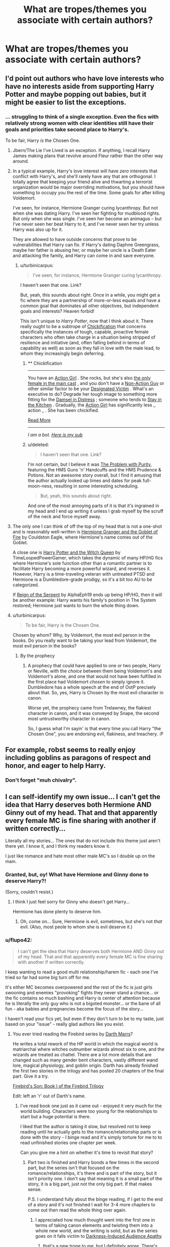 #+TITLE: What are tropes/themes you associate with certain authors?

* What are tropes/themes you associate with certain authors?
:PROPERTIES:
:Score: 10
:DateUnix: 1414605894.0
:DateShort: 2014-Oct-29
:FlairText: Discussion
:END:

** I'd point out authors who have love interests who have no interests aside from supporting Harry Potter and maybe popping out babies, but it might be easier to list the exceptions.
:PROPERTIES:
:Score: 9
:DateUnix: 1414620732.0
:DateShort: 2014-Oct-30
:END:

*** ... struggling to think of a single exception. Even the fics with relatively strong women with clear identities still have their goals and priorities take second place to Harry's.

To be fair, Harry /is/ the Chosen One.
:PROPERTIES:
:Author: Taure
:Score: 4
:DateUnix: 1414626463.0
:DateShort: 2014-Oct-30
:END:

**** Jbern/The Lie I've Lived is an exception. If anything, I recall Harry James making plans that revolve around Fleur rather than the other way around.
:PROPERTIES:
:Author: firaxus
:Score: 8
:DateUnix: 1414631791.0
:DateShort: 2014-Oct-30
:END:


**** In a typical example, Harry's love interest will have /zero/ interests that conflict with Harry's, and she'll rarely have any that are orthogonal. I totally agree that keeping your friend alive and thwarting a terrorist organization would be major overriding motivations, but you should have something to occupy you the rest of the time. Some goals for after killing Voldemort.

I've seen, for instance, Hermione Granger curing lycanthropy. But not when she was dating Harry. I've seen her fighting for mudblood rights. But only when she was single. I've seen her become an animagus -- but I've never seen her beat Harry to it, and I've never seen her try unless Harry was also up for it.

They are allowed to have outside concerns that prove to be vulnerabilities that Harry can fix. If Harry's dating Daphne Greengrass, maybe her father is abusing her, or maybe her uncle is a Death Eater and attacking the family, and Harry can come in and save everyone.
:PROPERTIES:
:Score: 3
:DateUnix: 1414636938.0
:DateShort: 2014-Oct-30
:END:

***** u/turbinicarpus:
#+begin_quote
  I've seen, for instance, Hermione Granger curing lycanthropy.
#+end_quote

I haven't seen that one. Link?

But, yeah, this sounds about right. Once in a while, you might get a fic where they are a partnership of more-or-less equals and have a common goal that dominates all other objectives, but independent goals and interests? Heaven forbid!

This isn't unique to /Harry Potter/, now that I think about it. There really ought to be a subtrope of [[http://tvtropes.org/pmwiki/pmwiki.php/Main/Chickification][Chickification]] that concerns specifically the instances of tough, capable, proactive female characters who often take charge in a situation being stripped of resilience and initiative (and, often falling behind in terms of capability as well) as soon as they fall in love with the male lead, to whom they increasingly begin deferring.
:PROPERTIES:
:Author: turbinicarpus
:Score: 2
:DateUnix: 1414666568.0
:DateShort: 2014-Oct-30
:END:

****** ** Chickification
   :PROPERTIES:
   :CUSTOM_ID: chickification
   :END:

--------------

You have an [[http://tvtropes.org/pmwiki/pmwiki.php/Main/ActionGirl][Action Girl]] . She rocks, but she's also [[http://tvtropes.org/pmwiki/pmwiki.php/Main/TheSmurfettePrinciple][the only female in the main cast]] , and you don't have a [[http://tvtropes.org/pmwiki/pmwiki.php/Main/NonActionGuy][Non-Action Guy]] or other similar factor to be your [[http://tvtropes.org/pmwiki/pmwiki.php/Main/DesignatedVictim][Designated Victim]] . What's an executive to do? Degrade her tough image to something more fitting for the [[http://tvtropes.org/pmwiki/pmwiki.php/Main/DamselInDistress][Damsel in Distress]] ; someone who tends to [[http://tvtropes.org/pmwiki/pmwiki.php/Main/StayInTheKitchen][Stay in the Kitchen]] . Gradually, the [[http://tvtropes.org/pmwiki/pmwiki.php/Main/ActionGirl][Action Girl]] has significantly less _ action _ . She has been chickified.

[[http://tvtropes.org/pmwiki/pmwiki.php/Main/Chickification][Read More]]

--------------

/I am a bot. [[http://reddit.com/r/autotrope][Here is my sub]]/
:PROPERTIES:
:Author: autotrope_bot
:Score: 3
:DateUnix: 1414666683.0
:DateShort: 2014-Oct-30
:END:


****** u/deleted:
#+begin_quote
  I haven't seen that one. Link?
#+end_quote

I'm not certain, but I believe it was [[https://www.fanfiction.net/s/4776976/1/The-Problem-with-Purity][The Problem with Purity]], featuring the HMS Guns 'n' Handcuffs and the HMS Prudence & Potions. Not an awesome story overall, but I find it amusing that the author actually looked up times and dates for peak full-moon-ness, resulting in some interesting scheduling.

#+begin_quote
  But, yeah, this sounds about right.
#+end_quote

And one of the most annoying parts of it is that it's ingrained in my head and I end up writing it unless I grab myself by the scruff of the neck and force myself away.
:PROPERTIES:
:Score: 3
:DateUnix: 1414682404.0
:DateShort: 2014-Oct-30
:END:


**** The only one I can think of off the top of my head that is not a one-shot and is reasonably well-written is [[http://fanfiction.portkey.org/story/7700][Hermione Granger and the Goblet of Fire]] by Couldston Eagle, where Hermione's name comes out of the Goblet.

A close one is [[https://www.fanfiction.net/s/8823447/][Harry Potter and the Witch Queen]] by TimeLoopedPowerGamer, which takes the dynamic of many HP/HG fics where Hermione's sole function other than a romantic partner is to facilitate Harry becoming a more powerful wizard, and reverses it. However, Harry is a time-traveling veteran with untreated PTSD and Hermione is a Dumbledore-grade prodigy, so it's a bit too AU to be categorized.

If [[https://www.fanfiction.net/s/9783012/1/Reign-of-the-Serpent][Reign of the Serpent]] by AlphaEph19 ends up being HP/HG, then it will be another example: Harry wants his family's position in The System restored; Hermione just wants to burn the whole thing down.
:PROPERTIES:
:Author: turbinicarpus
:Score: 3
:DateUnix: 1414667426.0
:DateShort: 2014-Oct-30
:END:


**** u/turbinicarpus:
#+begin_quote
  To be fair, Harry is the Chosen One.
#+end_quote

Chosen by whom? Why, by Voldemort, the most evil person in the books. Do you really want to be taking your lead from Voldemort, the most evil person in the books?
:PROPERTIES:
:Author: turbinicarpus
:Score: 2
:DateUnix: 1414665251.0
:DateShort: 2014-Oct-30
:END:

***** By the prophecy
:PROPERTIES:
:Author: snowywish
:Score: 2
:DateUnix: 1414693241.0
:DateShort: 2014-Oct-30
:END:

****** A prophecy that could have applied to one or two people, Harry or Neville, with the /choice/ between them being Voldemort's and Voldemort's alone, and one that would not have been fulfilled in the first place had Voldemort /chosen/ to simply ignore it. Dumbledore has a whole speech at the end of OotP precisely about that. So, yes, Harry is Chosen by the most evil character in canon.

Worse yet, the prophecy came from Trelawney, the flakiest character in canon, and it was conveyed by Snape, the second most untrustworthy character in canon.

So, I guess what I'm sayin' is that every time you call Harry "the Chosen One", you are endorsing evil, flakiness, and treachery. :P
:PROPERTIES:
:Author: turbinicarpus
:Score: 1
:DateUnix: 1414722711.0
:DateShort: 2014-Oct-31
:END:


** For example, robst seems to really enjoy including goblins as paragons of respect and honor, and eager to help Harry.
:PROPERTIES:
:Score: 8
:DateUnix: 1414606393.0
:DateShort: 2014-Oct-29
:END:

*** Don't forget "muh chivalry".
:PROPERTIES:
:Score: 13
:DateUnix: 1414615845.0
:DateShort: 2014-Oct-30
:END:


** I can self-identify my own issue... I can't get the idea that Harry deserves both Hermione AND Ginny out of my head. That and that apparently every female MC is fine sharing with another if written correctly...

Literally all my stories... The ones that do not include this theme just aren't there yet. I know it, and I think my readers know it.

I just like romance and hate most other male MC's so I double up on the main.
:PROPERTIES:
:Author: JustRuss79
:Score: 4
:DateUnix: 1414637884.0
:DateShort: 2014-Oct-30
:END:

*** Granted, but, oy! What have Hermione and Ginny done to deserve Harry?!

(Sorry, couldn't resist.)
:PROPERTIES:
:Author: turbinicarpus
:Score: 1
:DateUnix: 1414664536.0
:DateShort: 2014-Oct-30
:END:

**** I think I just feel sorry for Ginny who doesn't get Harry...

Hermione has done plenty to deserve him.
:PROPERTIES:
:Author: JustRuss79
:Score: 1
:DateUnix: 1414711485.0
:DateShort: 2014-Oct-31
:END:

***** Oh, come on... Sure, Hermione is evil, sometimes, but she's not /that/ evil. (Also, most peole to whom she is evil deserve it.)
:PROPERTIES:
:Author: turbinicarpus
:Score: 1
:DateUnix: 1414723647.0
:DateShort: 2014-Oct-31
:END:


*** u/flupo42:
#+begin_quote
  I can't get the idea that Harry deserves both Hermione AND Ginny out of my head. That and that apparently every female MC is fine sharing with another if written correctly.
#+end_quote

I keep wanting to read a good multi relationship/harem fic - each one I've tried so far had some big turn off for me.

It's either MC becomes overpowered and the rest of the fic is just girls swooning and enemies "provoking" fights they never stand a chance... or the fic contains so much bashing and Harry is center of attention because he is literally the only guy who is not a bigoted monster... or the bane of all fun - aka babies and pregnancies become the focus of the story...

I haven't read your fics yet, but even if they don't turn to be to my taste, just based on your "issue" - really glad authors like you exist.
:PROPERTIES:
:Author: flupo42
:Score: 1
:DateUnix: 1414675264.0
:DateShort: 2014-Oct-30
:END:

**** You ever tried reading the Firebird series by [[https://www.fanfiction.net/u/1229909/Darth-Marrs][Darth Marrs]]?

He writes a total rework of the HP world in which the magical world is matriarchal where witches outnumber wizards almost six to one, and the wizards are treated as chattel. There are a lot more details that are changed such as many gender bent characters, vastly different wand lore, magical physiology, and goblin origin. Darth has already finished the first two stories in the trilogy and has posted 20 chapters of the final part. Give it a try.

[[https://www.fanfiction.net/s/8629685/1/Firebird-s-Son-Book-I-of-the-Firebird-Trilogy][Firebird's Son: Book I of the Firebird Trilogy]]

Edit: left an 'r' out of Darth's name.
:PROPERTIES:
:Author: DoctorJynx
:Score: 4
:DateUnix: 1414681603.0
:DateShort: 2014-Oct-30
:END:

***** I've read book one just as it came out - enjoyed it very much for the world building. Characters were too young for the relationships to start but a huge potential is there.

I liked that the author is taking it slow, but resolved not to keep reading until he actually gets to the romance/relationship parts or is done with the story - I binge read and it's simply torture for me to to read unfinished stories one chapter per week.

Can you give me a hint on whether it's time to revisit that story?
:PROPERTIES:
:Author: flupo42
:Score: 2
:DateUnix: 1414683391.0
:DateShort: 2014-Oct-30
:END:

****** Part two is finished and Harry bonds a few times in the second part, but the series isn't that focused on the romance/relationships, it's there and is part of the story, but it isn't priority one. I don't say that meaning it is a small part of the story, it is a big part, just not the only big part. If that makes sense.

P.S. I understand fully about the binge reading, if I get to the end of a story and it's not finished I wait for 3-4 more chapters to come out then read the whole thing over again.
:PROPERTIES:
:Author: DoctorJynx
:Score: 2
:DateUnix: 1414685427.0
:DateShort: 2014-Oct-30
:END:

******* I appreciated how much thought went into the first one in terms of taking canon elements and twisting them into a whole new world, and the writing is solid, but as the series goes on it falls victim to [[http://tvtropes.org/pmwiki/pmwiki.php/Main/DarknessInducedAudienceApathy][Darkness-Induced Audience Apathy]]
:PROPERTIES:
:Author: Lane_Anasazi
:Score: 1
:DateUnix: 1414699439.0
:DateShort: 2014-Oct-30
:END:

******** that's a new trope to me, but I definitely agree. There's just so much death and destruction that the next bit of it is neither unexpected nor important. I still think it's a good story though.
:PROPERTIES:
:Score: 0
:DateUnix: 1414714196.0
:DateShort: 2014-Oct-31
:END:


***** There is a paterfamilias for each established family who, it is implied, controls the family. Lord Malfoy is powerful politically. Dumbledore formed a coven rather than having one formed on him. Names follow the male line of descent.

Overall it reads like a patriarchal society that was forced to give some women power due to population dynamics. Or maybe an attempt to write a matriarchal society by someone who has no idea how to escape patriarchy.

Edit: it starts looking ever so slightly more egalitarian around chapter 10, but it still doesn't look matriarchal.
:PROPERTIES:
:Score: 1
:DateUnix: 1414709980.0
:DateShort: 2014-Oct-31
:END:

****** those are exceptions to the overall trend in a society where boys are trained from young age to internalize that they can't accomplish anything without women, and no male is allowed to reach adult age without being magically leashed by a female.
:PROPERTIES:
:Author: flupo42
:Score: 1
:DateUnix: 1414773524.0
:DateShort: 2014-Oct-31
:END:


**** Warning... I'm very long winded and the stories move along at snails pace :) Like... One chapter equals one real world day a lot of the time...

And I do some bashing, but characters tend to redeem themselves.

And good characters might die... or end up with certain redheads for at least a small part of a story... but those things don't last...
:PROPERTIES:
:Author: JustRuss79
:Score: 2
:DateUnix: 1414711401.0
:DateShort: 2014-Oct-31
:END:

***** Where are your stories and what name are they under? I tried searching your username, but nothing but reddit came up.
:PROPERTIES:
:Author: onlytoask
:Score: 1
:DateUnix: 1414719567.0
:DateShort: 2014-Oct-31
:END:

****** Mostly under GinnyMyLove

[[http://www.fanfiction.net/%7EGinnyMyLove][http://www.fanfiction.net/~GinnyMyLove]]
:PROPERTIES:
:Author: JustRuss79
:Score: 2
:DateUnix: 1414723834.0
:DateShort: 2014-Oct-31
:END:

******* Holy Crap! Trying not to go all fan on you but Hogwarts Shuffle! is the fic that got me into reading fanfic regularly.
:PROPERTIES:
:Author: Devikat
:Score: 2
:DateUnix: 1414861423.0
:DateShort: 2014-Nov-01
:END:

******** I would like you to know how sorry I am it has been *6 months* since my last update...

That I have Chapter 29 completed and being beta'd now

That I have started Chapter 30

And that I plan to write all 50,000 words of NaNoWriMo in November, on Hogwarts Shuffle.

Expect sexiness and CRACK for the next several chapters...its going to be quite a ride making my word count... luckily Harry may be slipping a little as his power increases... there is a reason Eustoma and Forbesi (and Dumbledore) are ... eccentric ...
:PROPERTIES:
:Author: JustRuss79
:Score: 2
:DateUnix: 1414862021.0
:DateShort: 2014-Nov-01
:END:


******* Searching looks interesting, what's the harem?
:PROPERTIES:
:Author: onlytoask
:Score: 1
:DateUnix: 1414727222.0
:DateShort: 2014-Oct-31
:END:


** Jeconais likes to involve unusual or interesting hobbies and pastimes. Horseback riding, club dancing, kickboxing, blacksmithing, and fairy tale mythology have all shown up at some point in several of his stories.
:PROPERTIES:
:Author: SymphonySamurai
:Score: 3
:DateUnix: 1414606632.0
:DateShort: 2014-Oct-29
:END:

*** Which is the fic with kickboxing. I can't seem to remember where I read it
:PROPERTIES:
:Author: commando678
:Score: 1
:DateUnix: 1414673046.0
:DateShort: 2014-Oct-30
:END:

**** I believe it was [[http://jeconais.fanficauthors.net/Hogwarts_Dawn/index/][Hogwarts' Dawn]].
:PROPERTIES:
:Author: SymphonySamurai
:Score: 1
:DateUnix: 1414696152.0
:DateShort: 2014-Oct-30
:END:

***** It tis. Just waiting for that update... 4 weeks from now...
:PROPERTIES:
:Author: commando678
:Score: 1
:DateUnix: 1414697282.0
:DateShort: 2014-Oct-30
:END:


** If you complain to Perfect Lionheart about something he is doing in his story, he will give you more of what you complained about. Always.
:PROPERTIES:
:Author: tn5421
:Score: 2
:DateUnix: 1414634992.0
:DateShort: 2014-Oct-30
:END:

*** I love that about him. I don't think anyone will claim that his stories are good. But I will always claim that they're fun.

I think Lionheart's strength is that he gives readers their guilty pleasures - Mary Sue Harry, harems, etc. in such a ludicrous way that we don't know where to begin protesting how unrealistic it is and just end up accepting it out of confusion.
:PROPERTIES:
:Author: snowywish
:Score: 2
:DateUnix: 1414693360.0
:DateShort: 2014-Oct-30
:END:

**** That sounds a lot like Robst to be honest. His HHRs are just so bafflingly circlejerky you just have to join in.
:PROPERTIES:
:Score: -1
:DateUnix: 1414714101.0
:DateShort: 2014-Oct-31
:END:

***** No, no you don't. ಠ_ಠ

Earlier this week I started reading a fic I must have bookmarked based on a recommendation here. A few chapters in I was like 'this is fucking /terrible/'. Just before I closed the tab I glanced at the author and, sure enough, robst.
:PROPERTIES:
:Author: denarii
:Score: 4
:DateUnix: 1414722127.0
:DateShort: 2014-Oct-31
:END:

****** >hating on robst\\
>totally not a circlejerk

I think you've proven my point lmao
:PROPERTIES:
:Score: -2
:DateUnix: 1414722623.0
:DateShort: 2014-Oct-31
:END:

******* To the people down voting, if never said I didn't agree with the circle jerk, just that it was one. You can find my thoughts on robst nearly every time someone mentions him around these parts, most recently [[http://www.reddit.com/r/HPfanfiction/comments/2k26a7/harry_and_hermione_fan_fiction_help/clhkhyk][here.]]
:PROPERTIES:
:Score: 1
:DateUnix: 1414808904.0
:DateShort: 2014-Nov-01
:END:


** Lady Altair makes you cry.

My Dear Professor McGonagall makes you laugh and cry.
:PROPERTIES:
:Author: rose61
:Score: 2
:DateUnix: 1415071993.0
:DateShort: 2014-Nov-04
:END:
